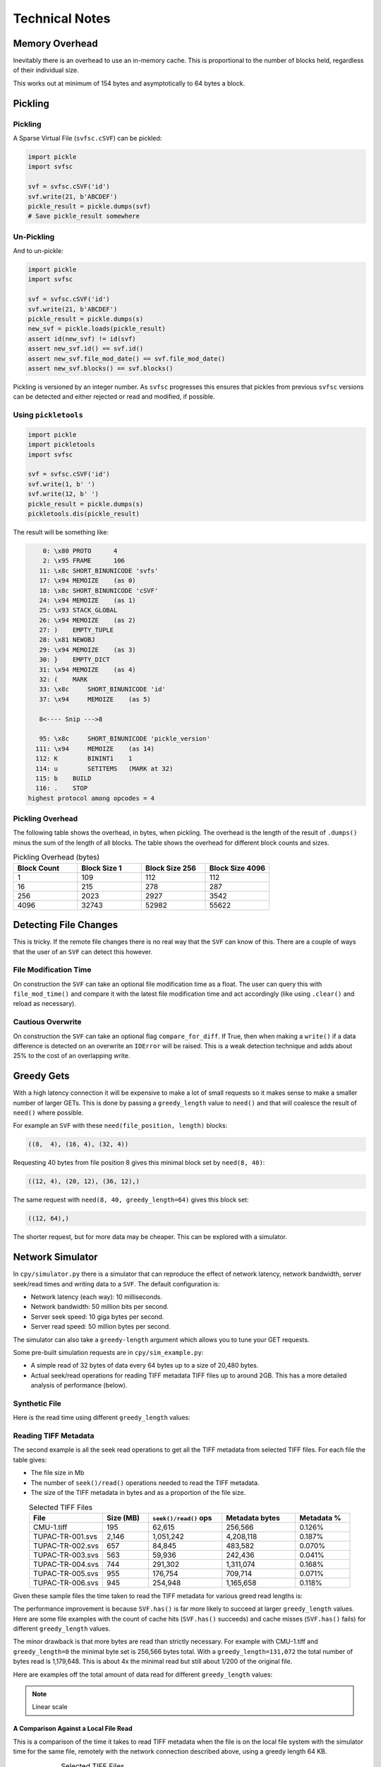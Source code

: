 
Technical Notes
################

Memory Overhead
===============

Inevitably there is an overhead to use an in-memory cache.
This is proportional to the number of blocks held, regardless of their individual size.

.. image:: ../../plots/images/size_of_overhead.png

This works out at minimum of 154 bytes and asymptotically to 64 bytes a block.

Pickling
========

Pickling
--------

A Sparse Virtual File (``svfsc.cSVF``) can be pickled:

.. code-block:: python

    import pickle
    import svfsc

    svf = svfsc.cSVF('id')
    svf.write(21, b'ABCDEF')
    pickle_result = pickle.dumps(svf)
    # Save pickle_result somewhere

Un-Pickling
-----------

And to un-pickle:

.. code-block:: python

    import pickle
    import svfsc

    svf = svfsc.cSVF('id')
    svf.write(21, b'ABCDEF')
    pickle_result = pickle.dumps(s)
    new_svf = pickle.loads(pickle_result)
    assert id(new_svf) != id(svf)
    assert new_svf.id() == svf.id()
    assert new_svf.file_mod_date() == svf.file_mod_date()
    assert new_svf.blocks() == svf.blocks()

Pickling is versioned by an integer number.
As ``svfsc`` progresses this ensures that pickles from previous ``svfsc`` versions can be detected and either rejected or
read and modified, if possible.

Using ``pickletools``
---------------------

.. code-block:: python

    import pickle
    import pickletools
    import svfsc

    svf = svfsc.cSVF('id')
    svf.write(1, b' ')
    svf.write(12, b' ')
    pickle_result = pickle.dumps(s)
    pickletools.dis(pickle_result)

The result will be something like:

.. code-block:: text

        0: \x80 PROTO      4
        2: \x95 FRAME      106
       11: \x8c SHORT_BINUNICODE 'svfs'
       17: \x94 MEMOIZE    (as 0)
       18: \x8c SHORT_BINUNICODE 'cSVF'
       24: \x94 MEMOIZE    (as 1)
       25: \x93 STACK_GLOBAL
       26: \x94 MEMOIZE    (as 2)
       27: )    EMPTY_TUPLE
       28: \x81 NEWOBJ
       29: \x94 MEMOIZE    (as 3)
       30: }    EMPTY_DICT
       31: \x94 MEMOIZE    (as 4)
       32: (    MARK
       33: \x8c     SHORT_BINUNICODE 'id'
       37: \x94     MEMOIZE    (as 5)

       8<---- Snip --->8

       95: \x8c     SHORT_BINUNICODE 'pickle_version'
      111: \x94     MEMOIZE    (as 14)
      112: K        BININT1    1
      114: u        SETITEMS   (MARK at 32)
      115: b    BUILD
      116: .    STOP
    highest protocol among opcodes = 4


Pickling Overhead
-----------------

The following table shows the overhead, in bytes, when pickling.
The overhead is the length of the result of ``.dumps()`` minus the sum of the length of all blocks.
The table shows the overhead for different block counts and sizes.

.. list-table:: Pickling Overhead (bytes)
    :widths: 25 25 25 25
    :header-rows: 1
    :class: with-border

    * - Block Count
      - Block Size 1
      - Block Size 256
      - Block Size 4096
    * - 1
      - 109
      - 112
      - 112
    * - 16
      - 215
      - 278
      - 287
    * - 256
      - 2023
      - 2927
      - 3542
    * - 4096
      - 32743
      - 52982
      - 55622


Detecting File Changes
========================

This is tricky. If the remote file changes there is no real way that the ``SVF`` can know of this.
There are a couple of ways that the user of an ``SVF`` can detect this however.

File Modification Time
----------------------

On construction the ``SVF`` can take an optional file modification time as a float.
The user can query this with ``file_mod_time()`` and compare it with the latest file modification time and act
accordingly (like using ``.clear()`` and reload as necessary).

Cautious Overwrite
------------------

On construction the ``SVF`` can take an optional flag ``compare_for_diff``.
If True, then when making a ``write()`` if a data difference is detected on an overwrite an ``IOError`` will be raised.
This is a weak detection technique and adds about 25% to the cost of an overlapping write.

Greedy Gets
==================

With a high latency connection it will be expensive to make a lot of small requests so it makes sense to make a smaller
number of larger GETs.
This is done by passing a ``greedy_length`` value to ``need()`` and that will coalesce the result of ``need()`` where possible.

For example an ``SVF`` with these ``need(file_position, length)`` blocks:

.. code-block:: text

    ((8,  4), (16, 4), (32, 4))

Requesting 40 bytes from file position 8 gives this minimal block set by ``need(8, 40)``:

.. code-block:: text

    ((12, 4), (20, 12), (36, 12),)

The same request with ``need(8, 40, greedy_length=64)`` gives this block set:

.. code-block:: text

    ((12, 64),)

The shorter request, but for more data may be cheaper. This can be explored with a simulator.

Network Simulator
=====================================

In ``cpy/simulator.py`` there is a simulator that can reproduce the effect of network latency, network bandwidth, server
seek/read times and writing data to a ``SVF``. The default configuration is:

- Network latency (each way): 10 milliseconds.
- Network bandwidth: 50 million bits per second.
- Server seek speed: 10 giga bytes per second.
- Server read speed: 50 million bytes per second.

The simulator can also take a ``greedy-length`` argument which allows you to tune your GET requests.

Some pre-built simulation requests are in ``cpy/sim_example.py``:

- A simple read of 32 bytes of data every 64 bytes up to a size of 20,480 bytes.
- Actual seek/read operations for reading TIFF metadata TIFF files up to around 2GB. This has a more detailed analysis of performance (below).

Synthetic File
-----------------

Here is the read time using different ``greedy_length`` values:

.. image:: ../../plots/images/greedy_length_synthetic.png

Reading TIFF Metadata
-------------------------

The second example is all the seek read operations to get all the TIFF metadata from selected TIFF files.
For each file the table gives:

- The file size in Mb
- The number of ``seek()/read()`` operations needed to read the TIFF metadata.
- The size of the TIFF metadata in bytes and as a proportion of the file size.

.. list-table:: Selected TIFF Files
    :align: center
    :widths: 40 25 40 40 30
    :header-rows: 1

    * - File
      - Size (MB)
      - ``seek()/read()`` ops
      - Metadata bytes
      - Metadata %
    * - CMU-1.tiff
      - 195
      - 62,615
      - 256,566
      - 0.126%
    * - TUPAC-TR-001.svs
      - 2,146
      - 1,051,242
      - 4,208,118
      - 0.187%
    * - TUPAC-TR-002.svs
      - 657
      - 84,845
      - 483,582
      - 0.070%
    * - TUPAC-TR-003.svs
      - 563
      - 59,936
      - 242,436
      - 0.041%
    * - TUPAC-TR-004.svs
      - 744
      - 291,302
      - 1,311,074
      - 0.168%
    * - TUPAC-TR-005.svs
      - 955
      - 176,754
      - 709,714
      - 0.071%
    * - TUPAC-TR-006.svs
      - 945
      - 254,948
      - 1,165,658
      - 0.118%

Given these sample files the time taken to read the TIFF metadata for various greed read lengths is:

.. image:: ../../plots/images/py_sim_greedy.png

The performance improvement is because ``SVF.has()`` is far more likely to succeed at larger ``greedy_length`` values.
Here are some file examples with the count of cache hits (``SVF.has()`` succeeds) and cache misses (``SVF.has()`` fails)
for different ``greedy_length`` values.

.. image:: ../../plots/images/py_sim_greedy_hits_misses.png

The minor drawback is that more bytes are read than strictly necessary.
For example with CMU-1.tiff and ``greedy_length=0`` the minimal byte set is
256,566 bytes total. With a ``greedy_length=131,072`` the total number of bytes read is 1,179,648.
This is about 4x the minimal read but still about 1/200 of the original file.

Here are examples off the total amount of data read for different ``greedy_length`` values:

.. note:: Linear scale

.. image:: ../../plots/images/py_sim_greedy_overhead.png

A Comparison Against a Local File Read
^^^^^^^^^^^^^^^^^^^^^^^^^^^^^^^^^^^^^^^^^

This is a comparison of the time it takes to read TIFF metadata when the file is on the local file system with
the simulator time for the same file, remotely with the network connection described above, using a greedy
length 64 KB.

.. list-table:: Selected TIFF Files
    :align: center
    :widths: 40 25 25 30 20
    :header-rows: 1

    * - File
      - Size (MB)
      - Local (s)
      - Remote (s)
      - Ratio
    * - CMU-1.tiff
      - 195
      - 0.139
      - 0.413
      - 3.0 x
    * - TUPAC-TR-001.svs
      - 2,146
      - 2.14
      - 3.22
      - 1.5 x
    * - TUPAC-TR-002.svs
      - 657
      - 0.183
      - 0.582
      - 3.2 x
    * - TUPAC-TR-003.svs
      - 563
      - 0.130
      - 0.512
      - 3.9 x
    * - TUPAC-TR-004.svs
      - 744
      - 0.597
      - 1.10
      - 1.8 x
    * - TUPAC-TR-005.svs
      - 955
      - 0.361
      - 0.815
      - 2.3 x
    * - TUPAC-TR-006.svs
      - 945
      - 0.521
      - 1.01
      - 1.9 x

So choosing a decent greedy length can get the remote performance within hailing distance of the local
file performance.

The Effect of Simulated Network Latency
^^^^^^^^^^^^^^^^^^^^^^^^^^^^^^^^^^^^^^^^^^

With the simulator we can experiment with various values of network latency (each way), bandwidth and greedy reads.
For example here is the result of reading TIFF metadata with different network latencies.

.. index::
    single: Zero Latency, Infinite Bandwidth

The ZLIB curve represents *Zero Latency, Infinite Bandwidth* and thus is the network performance floor and, as expected,
the greedy read length has little effect there as ``svfsc`` is an optimisation for *slow* networks:

.. image:: ../../plots/images/py_sim_greedy_latency.png

As reading TIFF metadata is usually a large amount of scattered small reads then network latency has a dominant effect.
The poor performance of high latency networks can be improved greatly by using greedy reads.
High (64 KB) greedy reads can transform high latency (50 ms) networks to about 10x their ZLIB time.

The Effect of Simulated Network Bandwidth
^^^^^^^^^^^^^^^^^^^^^^^^^^^^^^^^^^^^^^^^^^

Here is the result of different bandwidths for a network latency (each way) of 10 ms.

.. image:: ../../plots/images/py_sim_greedy_bandwidth.png

With this level of network latency the bandwidth is almost irrelevant.
As usual high greedy lengths compensate and it is only when they are above 10,000 bytes or so does the bandwidth
become significant.
High (64 KB) greedy reads can transform low bandwidth (10 Mbps) networks to about 10x their ZLIB time.

Here is the result of different bandwidths for a network latency (each way) of 1 ms.

.. image:: ../../plots/images/py_sim_greedy_bandwidth_latency_1.png

With this level of network latency the bandwidth becomes more significant.
Again, medium greedy reads (optimum around 8 to 32 KB) can transform low bandwidth (10 Mbps) networks to about 10x their ZLIB time.

.. raw:: latex

    \newpage

Amazon AWS Cloud Example
^^^^^^^^^^^^^^^^^^^^^^^^^^^^^^^^^^^^^^^^^^

Here is an example simulation where the TIFF files are on an AWS server with a typical connection latency (each way) of 100 ms and
a bandwidth of 1 MB/s (8Mb/s).

.. image:: ../../plots/images/py_sim_greedy_AWS.png

These values are very close to some measured data of TIFF files on AWS.

Running the Simulator
---------------------

Here is the help information for the simulator:

.. code-block:: console

    $ python src/cpy/simulator.py -h
    usage: src/cpy/simulator.py
           [-h] [-l LOG_LEVEL] [--latency LATENCY]
           [--bandwidth BANDWIDTH] [--seek-rate SEEK_RATE]
           [--read-rate READ_RATE] [--greedy-length GREEDY_LENGTH]
           [--realtime]

    Simulate reading into a SVF.

    options:
      -h, --help            show this help message and exit
      -l LOG_LEVEL, --log-level LOG_LEVEL
                            Log level.
      --latency LATENCY     Communications channel latency (NOTE: one way)
                            in ms. [default: 10]
      --bandwidth BANDWIDTH
                            Communications channel bandwidth in
                            million bits per second. Zero is infinite
                            bandwidth. [default: 50]
      --seek-rate SEEK_RATE
                            Server seek rate in million bytes per
                            second. [default: 10000]
      --read-rate READ_RATE
                            Server read rate in million bytes per
                            second. [default: 50]
      --greedy-length GREEDY_LENGTH
                            The greedy length to read fragments from
                            the server. Zero means read every
                            fragment. Default is to run through a
                            range of greedy lengths and report the
                            performance. [default: -1]
      --realtime            Run in realtime (may be slow).
                            [default: 0]

The simulator uses data in ``src/cpy/sim_examples.py``, in there are several examples of files.
These examples are just a tuple of ``(file_position, length)`` values, however they are Run Length
Encoded for compactness.

With no arguments the simulator runs through the pre-prepared set of values with a range of ``greedy-length`` values.
If ``greedy-length`` is give then the simulator just runs on that value.
For example, exploring the simulator with a ``greedy_length`` of 64 KB:

.. code-block:: console

    $ python src/cpy/simulator.py --greedy-length=65536
    Simulator setup:
    Network latency 10.000 (ms) bandwidth 50.000 (M bits/s)
    Server seek rate 10000.000 (M bytes/s) read rate 50.000 (M bytes/s)
    2023-05-09 13:00:46,285 - simulator.py#256  - INFO     - Running EXAMPLE_FILE_POSITIONS_LENGTHS_TIFF_CMU_1 with 62483 file actions and greedy_length 65536
    2023-05-09 13:00:46,724 - simulator.py#153  - INFO     - has(): hits: 62472 misses: 11
    2023-05-09 13:00:46,724 - simulator.py#154  - INFO     - Blocks: 8 bytes: 682936 sizeof: 683314 overhead: 378
    2023-05-09 13:00:46,724 - simulator.py#159  - INFO     - Comms time :    335.412 (ms) ( 81.7%) +++++++++++++++++++++++++++++++++++++++++
    2023-05-09 13:00:46,724 - simulator.py#164  - INFO     - Server time:     34.843 (ms) (  8.5%) ++++
    2023-05-09 13:00:46,724 - simulator.py#169  - INFO     - SVF time   :     40.268 (ms) (  9.8%) +++++
    2023-05-09 13:00:46,724 - simulator.py#179  - INFO     - Total      :    410.523 (ms) (100.0%)
    2023-05-09 13:00:46,724 - simulator.py#180  - INFO     - SVF contents: 682936 Execution time: 0.411 (s) 1.587 (Mb/s)
    2023-05-09 13:00:46,725 - simulator.py#256  - INFO     - Running EXAMPLE_FILE_POSITIONS_LENGTHS_TUPAC_TR_001_svs with 1051153 file actions and greedy_length 65536
    2023-05-09 13:00:52,913 - simulator.py#153  - INFO     - has(): hits: 1051080 misses: 73
    2023-05-09 13:00:52,913 - simulator.py#154  - INFO     - Blocks: 10 bytes: 4784128 sizeof: 4784570 overhead: 442
    2023-05-09 13:00:52,913 - simulator.py#159  - INFO     - Comms time :   2225.938 (ms) ( 69.6%) +++++++++++++++++++++++++++++++++++
    2023-05-09 13:00:52,913 - simulator.py#164  - INFO     - Server time:    320.664 (ms) ( 10.0%) +++++
    2023-05-09 13:00:52,913 - simulator.py#169  - INFO     - SVF time   :    649.409 (ms) ( 20.3%) ++++++++++
    2023-05-09 13:00:52,913 - simulator.py#179  - INFO     - Total      :   3196.010 (ms) (100.0%)
    2023-05-09 13:00:52,913 - simulator.py#180  - INFO     - SVF contents: 4784128 Execution time: 3.196 (s) 1.428 (Mb/s)
    EXAMPLE_FILE_POSITIONS_LENGTHS_TIFF_CMU_1:
     greedy_length   Time(ms)     Hits     Miss    Hits%   Min. Bytes   Act. Bytes  Act. / Min.     sizeof Overhead  sizeof / Act.
             65536      410.5    62472       11  99.982%       256566       682936     266.183%     683314     +378       100.055%
    EXAMPLE_FILE_POSITIONS_LENGTHS_TUPAC_TR_001_svs:
     greedy_length   Time(ms)     Hits     Miss    Hits%   Min. Bytes   Act. Bytes  Act. / Min.     sizeof Overhead  sizeof / Act.
             65536     3196.0  1051080       73  99.993%      4208118      4784128     113.688%    4784570     +442       100.009%
    Execution time:      6.636 (s)

Thread Safety
=============

If compiled with ``SVF_THREAD_SAFE`` and ``SVFS_THREAD_SAFE`` defined a C++ mutex is introduced to preserve thread safety.

The Python implementation does *not* set ``SVF_THREAD_SAFE`` and ``SVFS_THREAD_SAFE``, instead it uses Python mutexes
using the technique `described here <https://pythonextensionpatterns.readthedocs.io/en/latest/thread_safety.html>`_.


.. warning:: Thread safety is strictly limited to make each API call atomic to that thread.

    There is no contention resolution among API calls.
    For example thread A could call ``need()`` on a SVF and then thread B calls, for example,
    ``write()``, ``erase()`` or ``clear()`` which might or would invalidate the ``need()`` information held by thread A.
